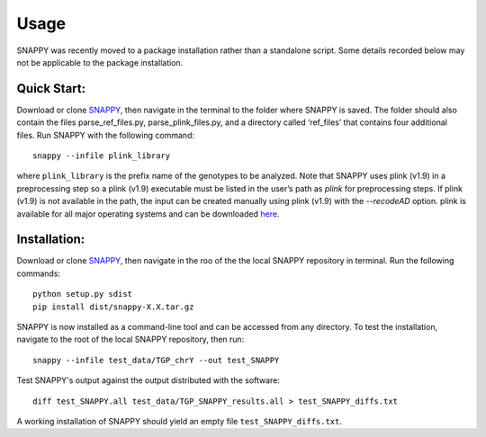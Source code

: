 Usage
=====

SNAPPY was recently moved to a package installation rather than a standalone script. Some details recorded below may not be applicable to the package installation.

Quick Start:
------------

Download or clone `SNAPPY <https://www.github.com/chrisgene/snappy/>`_, then navigate in the terminal to the folder where SNAPPY is saved. The folder should also contain the files parse_ref_files.py, parse_plink_files.py, and a directory called ‘ref_files’ that contains four additional files. Run SNAPPY with the following command:
::

   snappy --infile plink_library

where ``plink_library`` is the prefix name of the genotypes to be analyzed. Note that SNAPPY uses plink (v1.9) in a preprocessing step so a plink (v1.9) executable must be listed in the user’s path as `plink` for preprocessing steps. If plink (v1.9) is not available in the path, the input can be created manually using plink (v1.9) with the `--recodeAD` option. plink is available for all major operating systems and can be downloaded `here <https://www.cog-genomics.org/plink/1.9/>`_. 

.. _installation:

Installation:
-------------

Download or clone `SNAPPY <https://www.github.com/chrisgene/snappy/>`_, then navigate in the roo of the the local SNAPPY repository in terminal. Run the following commands:
::

   python setup.py sdist
   pip install dist/snappy-X.X.tar.gz
   
SNAPPY is now installed as a command-line tool and can be accessed from any directory. To test the installation, navigate to the root of the local SNAPPY repository, then run:
::

   snappy --infile test_data/TGP_chrY --out test_SNAPPY

Test SNAPPY's output against the output distributed with the software:
::

   diff test_SNAPPY.all test_data/TGP_SNAPPY_results.all > test_SNAPPY_diffs.txt

A working installation of SNAPPY should yield an empty file ``test_SNAPPY_diffs.txt``. 

